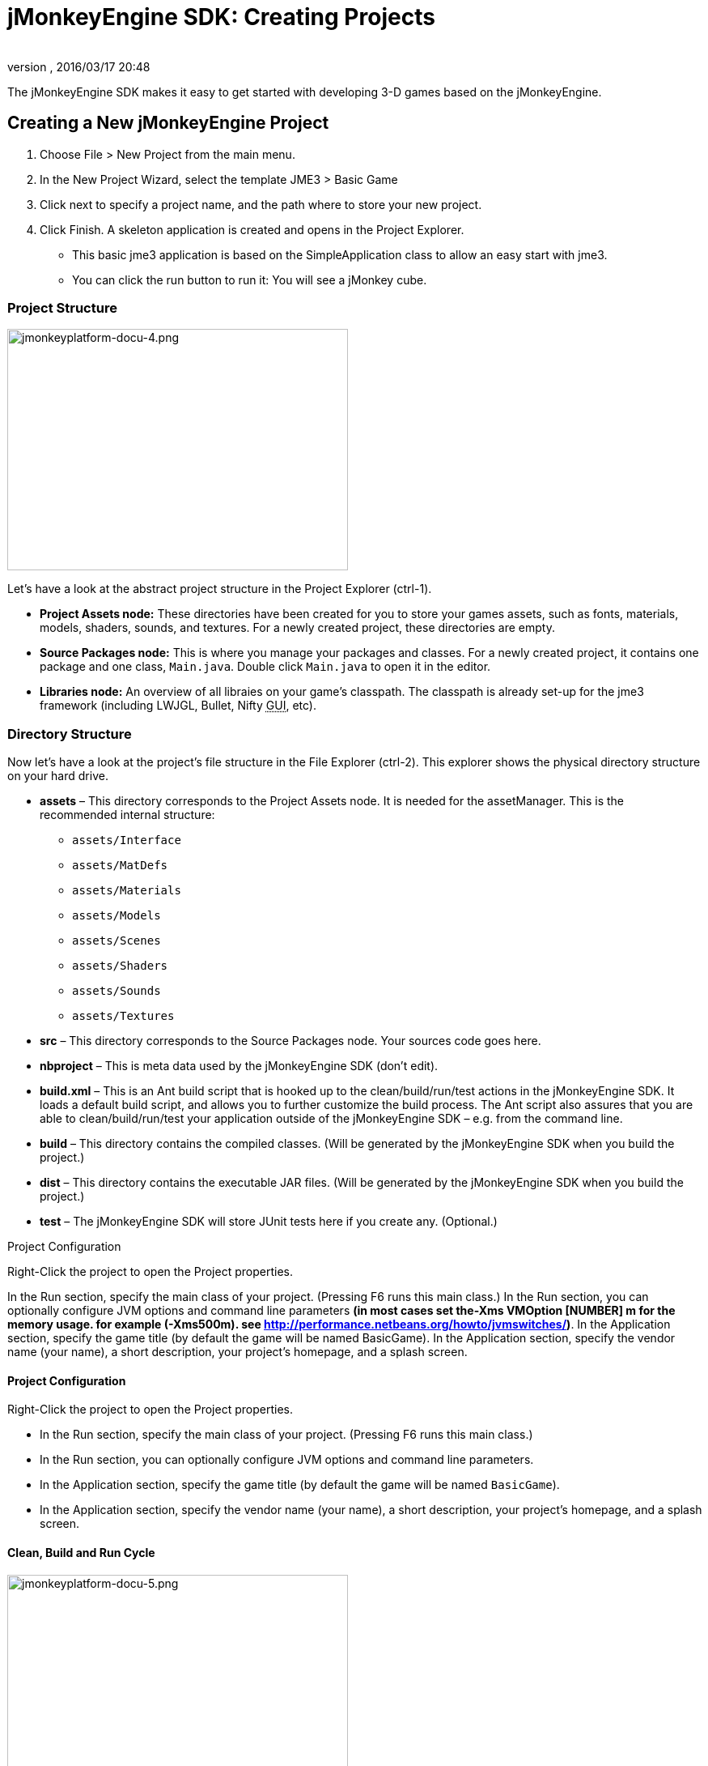 = jMonkeyEngine SDK: Creating Projects
:author: 
:revnumber: 
:revdate: 2016/03/17 20:48
:keywords: documentation, project, deployment, sdk
:relfileprefix: ../
:imagesdir: ..
ifdef::env-github,env-browser[:outfilesuffix: .adoc]


The jMonkeyEngine SDK makes it easy to get started with developing 3-D games based on the jMonkeyEngine.


== Creating a New jMonkeyEngine Project

.  Choose File &gt; New Project from the main menu.
.  In the New Project Wizard, select the template JME3 &gt; Basic Game
.  Click next to specify a project name, and the path where to store your new project.
.  Click Finish. A skeleton application is created and opens in the Project Explorer.
**  This basic jme3 application is based on the SimpleApplication class to allow an easy start with jme3.
**  You can click the run button to run it: You will see a jMonkey cube.



=== Project Structure

[.right]
image::sdk/jmonkeyplatform-docu-4.png[jmonkeyplatform-docu-4.png,width="421",height="298"]


Let's have a look at the abstract project structure in the Project Explorer (ctrl-1).

*  *Project Assets node:* These directories have been created for you to store your games assets, such as fonts, materials, models, shaders, sounds, and textures. For a newly created project, these directories are empty.
*  *Source Packages node:* This is where you manage your packages and classes. For a newly created project, it contains one package and one class, `Main.java`. Double click `Main.java` to open it in the editor.
*  *Libraries node:* An overview of all libraies on your game's classpath. The classpath is already set-up for the jme3 framework (including LWJGL, Bullet, Nifty +++<abbr title="Graphical User Interface">GUI</abbr>+++, etc).


=== Directory Structure

Now let's have a look at the project's file structure in the File Explorer (ctrl-2). This explorer shows the physical directory structure on your hard drive.

*  *assets* – This directory corresponds to the Project Assets node. It is needed for the assetManager. This is the recommended internal structure:
**  `assets/Interface`
**  `assets/MatDefs`
**  `assets/Materials`
**  `assets/Models`
**  `assets/Scenes`
**  `assets/Shaders`
**  `assets/Sounds`
**  `assets/Textures`

*  *src* – This directory corresponds to the Source Packages node. Your sources code goes here.
*  *nbproject* – This is meta data used by the jMonkeyEngine SDK (don't edit).
*  *build.xml* – This is an Ant build script that is hooked up to the clean/build/run/test actions in the jMonkeyEngine SDK. It loads a default build script, and allows you to further customize the build process. The Ant script also assures that you are able to clean/build/run/test your application outside of the jMonkeyEngine SDK – e.g. from the command line.
*  *build* – This directory contains the compiled classes. (Will be generated by the jMonkeyEngine SDK when you build the project.)
*  *dist* – This directory contains the executable JAR files. (Will be generated by the jMonkeyEngine SDK when you build the project.)
*  *test* – The jMonkeyEngine SDK will store JUnit tests here if you create any. (Optional.)

Project Configuration

Right-Click the project to open the Project properties.

In the Run section, specify the main class of your project. (Pressing F6 runs this main class.)
In the Run section, you can optionally configure JVM options and command line parameters *(in most cases set the-Xms VMOption [NUMBER] m for the memory usage. for example (-Xms500m). see link:http://performance.netbeans.org/howto/jvmswitches/[http://performance.netbeans.org/howto/jvmswitches/])*.
In the Application section, specify the game title (by default the game will be named BasicGame).
In the Application section, specify the vendor name (your name), a short description, your project's homepage, and a splash screen.


==== Project Configuration

Right-Click the project to open the Project properties.

*  In the Run section, specify the main class of your project. (Pressing F6 runs this main class.) 
*  In the Run section, you can optionally configure JVM options and command line parameters.
*  In the Application section, specify the game title (by default the game will be named `BasicGame`).
*  In the Application section, specify the vendor name (your name), a short description, your project's homepage, and a splash screen.


==== Clean, Build and Run Cycle


image::sdk/jmonkeyplatform-docu-5.png[jmonkeyplatform-docu-5.png,width="421",height="298",align="right"]



[IMPORTANT]
====
Pressing *F6 builds &amp; runs* the _main_ class of the _main project_. If there are several classes, or several projects, you have to specify which one you want F6 to run. Right-click a project and choose Set As Main Project, then right-click the project again and choose Properties > Run and choose a Main Class. +
To build and run the main() of _any file that is open in the editor_, press *Shift-F6* !
====


*  Right-Click the project and use the context-menu to clean all generated classes and JARs.
*  Right-Click individual files with a main method to build and run them. (Shift-F6)
*  Press the Run button (green arrow in the toolbar) to build and run the project. (F6) 

*More than one project open?* The toolbar buttons and the F-keys are bound to the main project, which is shown in bold in the Project Explorer. Right-click a project and select Set As Main Project to make it respond to the toolbar buttons and F-keys.

*Worried About Proprietary Lock-in?* You are never locked into the jMonkeyEngine SDK: At any time, you can change into your project directory on the command line, and clean, build, and run your project, using non-proprietary Apache Ant commands: 

[source]
----
ant clean; ant jar; ant run;
----


==== Development Process

*  *Creating new files and packages:* Select the Source Packages node (or any of its subnodes), and press ctrl-N (File→New File): Use the New File wizard to create new Java classes, Java packages, Java beans, Swing forms, JUnit files, j3m Materials, j3o scenes, j3f filters, and many more.
*  *Editing files:* Open the Projects Explorer and double-click a Java file from the Source Packages to open it in the Editor. The <<sdk/code_editor#,jMonkeyEngine SDK Code Editor>> assists you in many ways, including syntactic and semantic code coloring, code completion, and javadoc. 
*  *Adding Assets:*
**  You can <<sdk/model_loader_and_viewer#,import models, scenes, and materials>> as assets into your project.
**  To add sound files and images, use your operating system's file explorer and copy the files into your project's asset directory.

*  *ToDo List:* The tasks window automatically lists all lines containing errors and warnings, and all lines that you have marked with the comment keywords
+
[source,html]
----
FIXME
----
, @todo, or TODO.

*  *Integrated tools:* <<sdk/debugging_profiling_testing#,Debugging, Testing, Profiling>>.


==== Adding external jar libraries

You may want to use external Java libraries in your jME project, for example content generators or artificial intelligence implementations.

Add the library to the global library list:

*  Select Tools→Libraries in the main menu.
*  Click “New Library, enter a name for the library, and press OK
*  In the “Classpath tab, press “Add JAR/Folder and select the jar file(s) needed for the library
*  (Optional) In the “JavaDoc tab, press “Add ZIP/Folder and select the javadoc for the library, as zip file or folder.
*  (Optional) In the “Sources tab you can select a folder or jar file containing the source files of the library.
*  Press OK

Add the library to a project:

*  Right-Click your project and select “Properties
*  Select “Libaries on the left and then press “Add Library
*  Select the library from the list and press OK

That's it, your project can now use the external library. If you also linked the javadoc and sources, the SDK will assist you with javadoc popups, code completion (ctrl-space) and source navigation (ctrl-click).


==== Application Deployment

*  You can <<sdk/application_deployment#,deploy>> your game as desktop application (JAR), browser applet, WebStart (JNLP), or on the Android platform. <<sdk/application_deployment#,(More...)>> 


== Running Sample Projects

The SDK contains <<sdk/sample_code#,Sample Code>> (read more).

Open the Source Packages node of the JmeTests project.

*  Right-click the `JME3Tests` project and choose Run. +
Choose samples from the TestChooser and try out the included demos.
*  Browse a demo's source code in the SDK's Project window to learn how a feature is implemented and used.
*  Feel free to modify the code samples and experiment! If you break something, you can always recreate the packaged samples from the `JME3 Tests` template.
